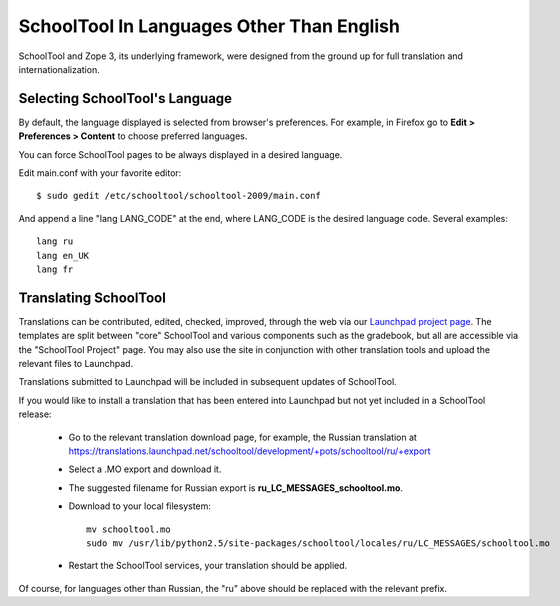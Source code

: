.. _translate-app:

SchoolTool In Languages Other Than English
==========================================

SchoolTool and Zope 3, its underlying framework, were designed from the ground up for full translation and internationalization.  

Selecting SchoolTool's Language
-------------------------------

By default, the language displayed is selected from browser's preferences.  For example, in Firefox go to **Edit > Preferences > Content** to choose preferred languages.

You can force SchoolTool pages to be always displayed in a desired language.

Edit main.conf with your favorite editor::

  $ sudo gedit /etc/schooltool/schooltool-2009/main.conf

And append a line "lang LANG_CODE" at the end, where LANG_CODE is the desired language code.  Several examples::

  lang ru
  lang en_UK
  lang fr

Translating SchoolTool
----------------------

Translations can be contributed, edited, checked, improved, through the web via our `Launchpad project page <https://translations.launchpad.net/schooltool-project>`_.  The templates are split between "core" SchoolTool and various components such as the gradebook, but all are accessible via the "SchoolTool Project" page.   You may also use the site in conjunction with other translation tools and upload the relevant files to Launchpad.

Translations submitted to Launchpad will be included in subsequent updates of SchoolTool.

If you would like to install a translation that has been entered into Launchpad but not yet included in a SchoolTool release: 

 * Go to the relevant translation download page, for example, the Russian translation at https://translations.launchpad.net/schooltool/development/+pots/schooltool/ru/+export

 * Select a .MO export and download it.

 * The suggested filename for Russian export is **ru_LC_MESSAGES_schooltool.mo**.  

 * Download to your local filesystem::
 
     mv schooltool.mo
     sudo mv /usr/lib/python2.5/site-packages/schooltool/locales/ru/LC_MESSAGES/schooltool.mo

 * Restart the SchoolTool services, your translation should be applied.

Of course, for languages other than Russian, the "ru" above should be replaced with the relevant prefix.
